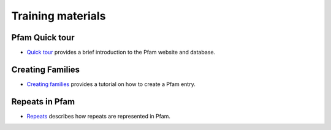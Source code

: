 .. _training:

******************
Training materials
******************


Pfam Quick tour
===============

* `Quick tour <www.ebi.ac.uk/training/online/course/pfam-quick-tour>`_ provides a brief introduction to the Pfam website and database.



Creating Families
=================
 
* `Creating families <https://www.ebi.ac.uk/training-beta/online/courses/pfam-creating-protein-families>`_ provides a tutorial on how to create a Pfam entry.



Repeats in Pfam
===============

* `Repeats <https://www.ebi.ac.uk/training-beta/online/courses/repeats-in-pfam>`_ describes how repeats are represented in Pfam. 
